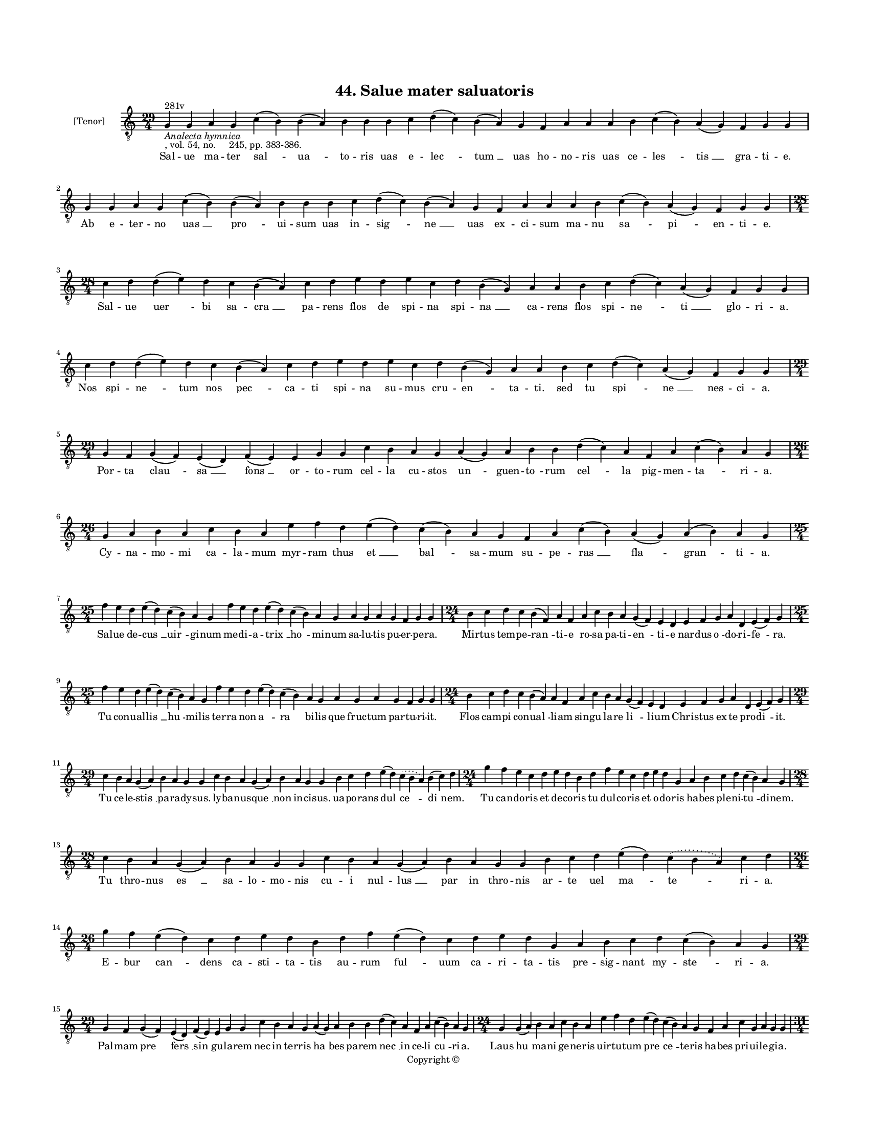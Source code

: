 
\version "2.18.2"
% automatically converted by musicxml2ly from musicxml/BN_lat_1112_Sequence_44_Salue_mater_saluatoris.xml

\header {
    encodingsoftware = "Sibelius 6.2"
    encodingdate = "2019-04-17"
    copyright = "Copyright © "
    title = "44. Salue mater saluatoris"
    }

#(set-global-staff-size 11.9501574803)
\paper {
    paper-width = 21.59\cm
    paper-height = 27.94\cm
    top-margin = 2.0\cm
    bottom-margin = 1.5\cm
    left-margin = 1.5\cm
    right-margin = 1.5\cm
    between-system-space = 2.1\cm
    page-top-space = 1.28\cm
    }
\layout {
    \context { \Score
        autoBeaming = ##f
        }
    }
PartPOneVoiceOne =  \relative g {
    \clef "treble_8" \key c \major \time 29/4 | % 1
    g4 ^"281v" -\markup{ \italic {Analecta hymnica} } -", vol. 54, no.
    245, pp. 383-386." g4 a4 g4 c4 ( b4 ) b4 ( a4 ) b4 b4 b4 c4 d4 ( c4
    ) b4 ( a4 ) g4 f4 a4 a4 a4 b4 c4 ( b4 ) a4 ( g4 ) f4 g4 g4 | % 2
    g4 g4 a4 g4 c4 ( b4 ) b4 ( a4 ) b4 b4 b4 c4 d4 ( c4 ) b4 ( a4 ) g4 f4
    a4 a4 a4 b4 c4 ( b4 ) a4 ( g4 ) f4 g4 g4 \break | % 3
    \time 28/4  c4 d4 d4 ( e4 ) d4 c4 b4 ( a4 ) c4 d4 e4 d4 e4 c4 d4 b4
    ( g4 ) a4 a4 b4 c4 d4 ( c4 ) a4 ( g4 ) f4 g4 g4 | % 4
    c4 d4 d4 ( e4 ) d4 c4 b4 ( a4 ) c4 d4 e4 d4 e4 c4 d4 b4 ( g4 ) a4 a4
    b4 c4 d4 ( c4 ) a4 ( g4 ) f4 g4 g4 \break | % 5
    \time 29/4  g4 f4 g4 ( f4 ) e4 ( d4 ) f4 ( e4 ) e4 g4 g4 c4 b4 a4 g4
    a4 ( g4 ) a4 b4 b4 d4 ( c4 ) a4 f4 a4 c4 ( b4 ) a4 g4 | % 6
    \time 26/4  g4 a4 b4 a4 c4 b4 a4 e'4 f4 d4 e4 ( d4 ) c4 ( b4 ) a4 g4
    f4 a4 c4 ( b4 ) a4 ( g4 ) a4 ( b4 ) a4 g4 \break | % 7
    \time 25/4  f'4 e4 d4 e4 ( d4 ) c4 ( b4 ) a4 g4 f'4 e4 d4 e4 ( d4 )
    c4 ( b4 ) a4 g4 a4 g4 a4 g4 f4 g4 g4 | % 8
    \time 24/4  b4 c4 d4 c4 b4 ( f4 ) a4 f4 a4 c4 b4 a4 g4 ( f4 ) e4 d4
    e4 f4 g4 a4 d,4 e4 ( f4 ) g4 \break | % 9
    \time 25/4  f'4 e4 d4 e4 ( d4 ) c4 ( b4 ) a4 g4 f'4 e4 d4 e4 ( d4 )
    c4 ( b4 ) a4 g4 a4 g4 a4 g4 f4 g4 g4 | \barNumberCheck #10
    \time 24/4  b4 c4 d4 c4 b4 ( a4 ) a4 f4 a4 c4 b4 a4 g4 ( f4 ) e4 d4
    e4 f4 g4 a4 d,4 e4 ( f4 ) g4 \break | % 11
    \time 29/4  c4 b4 a4 g4 ( a4 ) b4 a4 g4 g4 c4 b4 a4 g4 ( a4 ) b4 a4
    g4 g4 b4 c4 d4 e4 ( d4 ) \slurDotted c4 ( \slurSolid b4 a4 ) b4 ( c4
    ) d4 | % 12
    \time 24/4  g4 f4 e4 c4 d4 e4 d4 b4 d4 f4 e4 c4 d4 e4 d4 g,4 a4 b4 c4
    d4 c4 ( b4 ) a4 g4 \break | % 13
    \time 28/4  c4 b4 a4 g4 ( a4 ) b4 a4 g4 g4 c4 b4 a4 g4 ( a4 ) b4 a4
    g4 g4 b4 c4 d4 e4 ( d4 ) \slurDotted c4 ( \slurSolid b4 a4 ) c4 d4 | % 14
    \time 26/4  g4 f4 e4 ( d4 ) c4 d4 e4 d4 b4 d4 f4 e4 ( d4 ) c4 d4 e4
    d4 g,4 a4 b4 c4 d4 c4 ( b4 ) a4 g4 \break | % 15
    \time 29/4  g4 f4 g4 ( f4 ) e4 ( d4 ) f4 ( e4 ) e4 g4 g4 c4 b4 a4 g4
    a4 ( g4 ) a4 b4 b4 d4 ( c4 ) a4 f4 a4 c4 ( b4 ) a4 g4 | % 16
    \time 24/4  g4 g4 ( a4 ) b4 a4 c4 b4 a4 e'4 f4 d4 e4 ( d4 ) c4 ( b4
    ) a4 g4 f4 a4 c4 g4 a4 g4 g4 \pageBreak | % 17
    \time 31/4  c4 d4 b4 g4 a4 g4 g4 c4 d4 d4 ( e4 ) c4 d4 d4 c4 f4 e4 d4
    c4 d4 c4 ( b4 ) a4 c4 d4 d4 ( e4 ) g,4 a4 g4 g4 \break | % 18
    c4 d4 b4 g4 a4 g4 g4 c4 d4 d4 ( e4 ) c4 d4 d4 c4 f4 e4 d4 c4 d4 c4 (
    b4 ) a4 c4 -"Note: There is an 'est' at this point in the
    manuscript, but there is no note for it. In the reference text,
    there is no 'est'. I have therefore not included it in the
    transcription." d4 d4 ( e4 ) g,4 a4 \sustainOff g4 g4 \break | % 19
    \time 29/4  g'4 f4 e4 ( d4 ) c4 ( d4 ) e4 d4 c4 ( b4 ) a4 c4 d4 f4 e4
    d4 c4 b4 ( c4 ) a4 ( g4 ) c4 d4 d4 ( e4 ) c4 d4 d4 d4 |
    \barNumberCheck #20
    g4 f4 e4 ( d4 ) c4 ( d4 ) e4 d4 c4 ( b4 ) a4 c4 d4 f4 e4 d4 c4 b4 (
    c4 ) a4 ( g4 ) c4 d4 d4 ( e4 ) c4 d4 d4 d4 \break | % 21
    \time 39/4  g,4 a4 c4 ( b4 ) a4 ( g4 ) c4 b4 ( a4 ) c4 d4 e4 f4 g4 f4
    e4 d4 e4 ( d4 ) c4 d4 e4 f4 e4 d4 c4 d4 ( c4 ) b4 ( a4 ) b4 c4 d4 e4
    ( d4 ) c4 ( b4 ) a4 g4 \break | % 22
    g4 a4 c4 ( b4 ) a4 ( g4 ) c4 b4 ( a4 ) c4 d4 e4 f4 g4 f4 e4 d4 e4 (
    d4 ) c4 d4 e4 f4 e4 d4 c4 d4 ( c4 ) b4 ( a4 ) b4 c4 d4 e4 ( d4 ) c4
    ( b4 ) a4 g4 \break | % 23
    \time 47/4  g4 a4 b4 c4 ( b4 ) a4 ( g4 ) a4 b4 b4 b4 c4 d4 e4 ( d4 )
    b4 ( a4 ) c4 d4 -"(Unreadable in ms.)" d4 e4 f4 e4 ( d4 ) c4 d4 e4 d4
    b4 c4 d4 c4 ( b4 ) a4 b4 c4 b4 ( a4 ) g4 a4 b4 a4 f4 c'4 ( b4 ) a4 g4
    \break | % 24
    \time 49/4  g4 a4 b4 c4 ( b4 ) a4 ( g4 ) a4 b4 b4 b4 c4 d4 e4 ( d4 )
    \slurDotted c4 ( \slurSolid b4 a4 ) c4 d4 d4 e4 f4 e4 ( d4 ) c4 d4 e4
    d4 ( c4 ) b4 c4 d4 c4 ( b4 ) a4 b4 c4 b4 ( a4 ) g4 a4 b4 a4 f4 c'4 (
    b4 ) a4 g4 \break | % 25
    \time 5/4  g4 ( a4 g4 ) f4 ( g4 ) \bar "|."
    }

PartPOneVoiceOneLyricsOne =  \lyricmode { Sal -- ue ma -- ter "sal " --
    "ua " -- to -- ris uas e -- "lec " -- "tum " __ uas ho -- no -- ris
    uas ce -- "les " -- "tis " __ gra -- ti -- "e." Ab e -- ter -- no
    "uas " __ "pro " -- ui -- sum uas in -- "sig " -- "ne " __ uas ex --
    ci -- sum ma -- nu "sa " -- "pi " -- en -- ti -- "e." Sal -- ue "uer
    " -- bi sa -- "cra " __ pa -- rens flos de spi -- na spi -- "na " __
    ca -- rens flos spi -- "ne " -- "ti " __ glo -- ri -- "a." Nos spi
    -- "ne " -- tum nos "pec " -- ca -- ti spi -- na su -- mus cru --
    "en " -- ta -- "ti." sed tu "spi " -- "ne " __ nes -- ci -- "a." Por
    -- ta "clau " -- "sa " __ "fons " __ or -- to -- rum cel -- la cu --
    stos "un " -- guen -- "to " -- rum "cel " -- la pig -- men -- "ta "
    -- ri -- "a." Cy -- na -- mo -- mi ca -- la -- mum myr -- ram thus
    "et " __ "bal " -- sa -- mum su -- pe -- "ras " __ "fla " -- "gran "
    -- ti -- "a." Sal -- ue de -- "cus " __ "uir " -- gi -- num me -- di
    -- a -- "trix " __ "ho " -- mi -- num sa -- lu -- tis pu -- er -- pe
    -- "ra." Mir -- tus tem -- pe -- "ran " -- ti -- e ro -- sa pa -- ti
    -- "en " -- ti -- e nar -- dus "o " -- do -- ri -- "fe " -- "ra." Tu
    con -- ual -- "lis " __ "hu " -- mi -- lis ter -- ra non "a " -- "ra
    " -- bi -- lis que fruc -- tum par -- tu -- ri -- "it." Flos cam --
    pi con -- "ual " -- li -- am sin -- gu la -- re "li " -- li -- um
    Chri -- stus ex te pro -- "di " -- "it." Tu ce -- le -- "stis " __
    pa -- ra -- dy -- "sus." ly -- ba -- nus -- "que " __ non in -- ci
    -- "sus." ua -- po -- rans "dul " -- "ce " -- "di " -- "nem." Tu can
    -- do -- ris et de -- co -- ris tu dul -- co -- ris et o -- do --
    ris ha -- bes ple -- ni -- "tu " -- di -- "nem." Tu thro -- nus "es
    " __ sa -- lo -- mo -- nis cu -- i nul -- "lus " __ par in thro --
    nis ar -- te uel "ma " -- "te " -- ri -- "a." E -- bur "can " --
    dens ca -- sti -- ta -- tis au -- rum "ful " -- uum ca -- ri -- ta
    -- tis pre -- sig -- nant my -- "ste " -- ri -- "a." Pal -- mam "pre
    " -- "fers " __ "sin " -- gu -- la -- rem nec in ter -- ris "ha " --
    bes pa -- rem "nec " __ in ce -- li "cu " -- ri -- "a." Laus "hu "
    -- ma -- ni ge -- ne -- ris uir -- tu -- tum "pre " -- "ce " -- te
    -- ris ha -- bes pri -- ui -- le -- gi -- "a." Sol lu -- na lu -- ci
    -- di -- or et lu -- "na " __ sy -- de -- "ri " -- bus sic ma -- ri
    -- a dig -- "ni " -- or cre -- a -- "tu " -- ris om -- ni -- "bus."
    Lux e -- cli -- psim nes -- ci -- ens uir -- gi -- "nis " __ est ca
    -- sti -- tas ar -- dor in -- de -- fi -- "ci " -- ens im -- mor --
    "ta " -- lis ca -- ri -- "tas." Sal -- ue "ma " -- "ter " __ pi -- e
    -- "ta " -- tis et to -- ti -- us tri -- ni -- "ta " -- "tis " __ no
    bi -- "le " __ tri -- cli -- ni -- "um." Uer -- bi "ta " -- "men "
    __ in -- car -- "na " -- ti spe -- ci -- a -- le ma -- ie -- "sta "
    -- "ti " __ pre -- pa -- "rans " __ ho -- spi -- ci -- "um." O ma --
    "ri " -- "a " __ stel -- "la " __ ma -- ris dig -- ni -- ta -- te
    sin -- gu -- "la " -- ris su -- per om -- nes or -- di -- "na " --
    "ris " __ or -- di -- nes "ce " -- "le " -- sti -- "um." In sup --
    "pre " -- "mo " __ si -- "ta " __ po -- li nos "as " -- sig -- na tu
    -- e "pro " -- li ne ter -- ro -- res si -- ue "do " -- "li " __ nos
    sup -- plan -- "tent " __ "ho " -- sti -- "um." In pro -- cinc --
    "tu " __ "con " -- sti -- tu -- ti te tu -- en -- "te " __ "si " --
    mus "[tu" -- "ti]" per -- ui -- "ca " -- cis et uer -- su -- ti tu
    -- e "ce " -- dat uis uir -- "tu " -- ti do -- lus pro -- ui -- "den
    " -- ti -- "e." "Ihe " -- su uer -- "bum " __ "sum " -- mi pa --
    tris ser -- ua ser -- "uos " __ "tu " -- e ma -- tris sol -- ue "re
    " -- os sal -- ua "gra " -- tis et nos "tu " -- e cla -- ri -- "ta "
    -- tis con -- fi -- gu -- ra "glo " -- ri -- "e." "A " -- "men. " __
    }

% The score definition
\score {
    <<
        \new Staff <<
            \set Staff.instrumentName = "[Tenor]"
            \context Staff << 
                \context Voice = "PartPOneVoiceOne" { \PartPOneVoiceOne }
                \new Lyrics \lyricsto "PartPOneVoiceOne" \PartPOneVoiceOneLyricsOne
                >>
            >>
        
        >>
    \layout {}
    % To create MIDI output, uncomment the following line:
    %  \midi {}
    }

